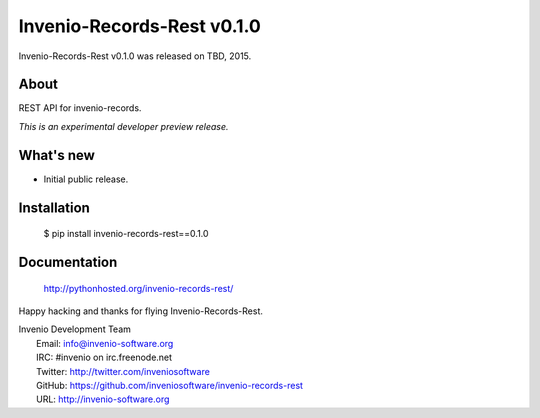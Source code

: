 ================================
 Invenio-Records-Rest v0.1.0
================================

Invenio-Records-Rest v0.1.0 was released on TBD, 2015.

About
-----

REST API for invenio-records.

*This is an experimental developer preview release.*

What's new
----------

- Initial public release.

Installation
------------

   $ pip install invenio-records-rest==0.1.0

Documentation
-------------

   http://pythonhosted.org/invenio-records-rest/

Happy hacking and thanks for flying Invenio-Records-Rest.

| Invenio Development Team
|   Email: info@invenio-software.org
|   IRC: #invenio on irc.freenode.net
|   Twitter: http://twitter.com/inveniosoftware
|   GitHub: https://github.com/inveniosoftware/invenio-records-rest
|   URL: http://invenio-software.org
